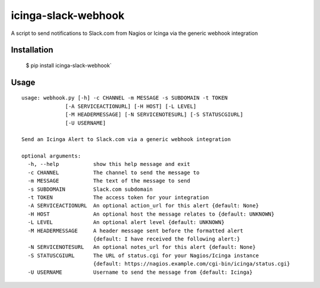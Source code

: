 icinga-slack-webhook
==============

A script to send notifications to Slack.com from Nagios or Icinga via the generic webhook integration

.. image:: https://travis-ci.org/samjsharpe/icinga_slack_webhook.png?branch=master
   :target: https://travis-ci.org/samjsharpe/icinga_slack_webhook

Installation
------------

    $ pip install icinga-slack-webhook`

Usage
-----

::

    usage: webhook.py [-h] -c CHANNEL -m MESSAGE -s SUBDOMAIN -t TOKEN
                  [-A SERVICEACTIONURL] [-H HOST] [-L LEVEL]
                  [-M HEADERMESSAGE] [-N SERVICENOTESURL] [-S STATUSCGIURL]
                  [-U USERNAME]

    Send an Icinga Alert to Slack.com via a generic webhook integration

    optional arguments:
      -h, --help           show this help message and exit
      -c CHANNEL           The channel to send the message to
      -m MESSAGE           The text of the message to send
      -s SUBDOMAIN         Slack.com subdomain
      -t TOKEN             The access token for your integration
      -A SERVICEACTIONURL  An optional action_url for this alert {default: None}
      -H HOST              An optional host the message relates to {default: UNKNOWN}
      -L LEVEL             An optional alert level {default: UNKNOWN}
      -M HEADERMESSAGE     A header message sent before the formatted alert
                           {default: I have received the following alert:}
      -N SERVICENOTESURL   An optional notes_url for this alert {default: None}
      -S STATUSCGIURL      The URL of status.cgi for your Nagios/Icinga instance
                           {default: https://nagios.example.com/cgi-bin/icinga/status.cgi}
      -U USERNAME          Username to send the message from {default: Icinga}

